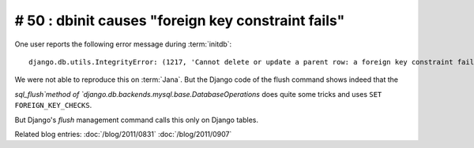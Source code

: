 # 50 : dbinit causes "foreign key constraint fails" 
===================================================

One user reports the following error message during :term:`initdb`::

  django.db.utils.IntegrityError: (1217, 'Cannot delete or update a parent row: a foreign key constraint fails') 

We were not able to reproduce this on :term:`Jana`.
But the Django code of the flush command shows indeed that the

`sql_flush`method of `django.db.backends.mysql.base.DatabaseOperations` 
does quite some tricks and uses ``SET FOREIGN_KEY_CHECKS``.

But Django's `flush` management command calls this only on Django tables. 

Related blog entries:
:doc:`/blog/2011/0831`
:doc:`/blog/2011/0907`
